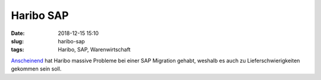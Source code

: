 Haribo SAP
#########################################
:date: 2018-12-15 15:10
:slug: haribo-sap
:tags: Haribo, SAP, Warenwirtschaft

`Anscheinend <https://www.golem.de/news/warenwirtschaft-gummibaerchen-wegen-softwareproblemen-in-not-1812-138266.html>`_ hat Haribo massive Probleme bei einer SAP Migration gehabt, weshalb es auch zu Lieferschwierigkeiten gekommen sein soll.




